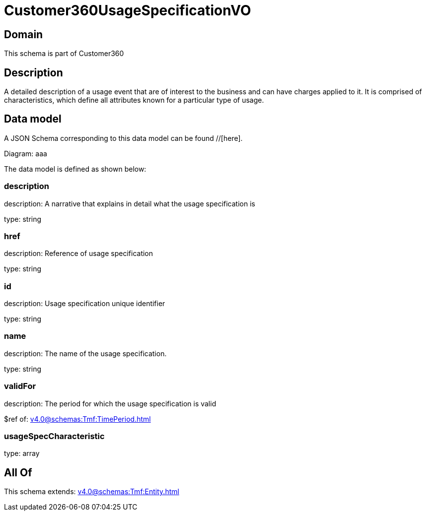 = Customer360UsageSpecificationVO

[#domain]
== Domain

This schema is part of Customer360

[#description]
== Description
A detailed description of a usage event that are of interest to the business and can have charges applied to it. It is comprised of characteristics, which define all attributes known for a particular type of usage.


[#data_model]
== Data model

A JSON Schema corresponding to this data model can be found //[here].

Diagram:
aaa

The data model is defined as shown below:


=== description
description: A narrative that explains in detail what the usage specification is

type: string


=== href
description: Reference of usage specification

type: string


=== id
description: Usage specification unique identifier

type: string


=== name
description: The name of the usage specification.

type: string


=== validFor
description: The period for which the usage specification is valid

$ref of: xref:v4.0@schemas:Tmf:TimePeriod.adoc[]


=== usageSpecCharacteristic
type: array


[#all_of]
== All Of

This schema extends: xref:v4.0@schemas:Tmf:Entity.adoc[]
